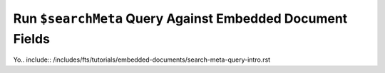 Run ``$searchMeta`` Query Against Embedded Document Fields
~~~~~~~~~~~~~~~~~~~~~~~~~~~~~~~~~~~~~~~~~~~~~~~~~~~~~~~~~~

Yo.. include:: /includes/fts/tutorials/embedded-documents/search-meta-query-intro.rst

.. procedure:: 
   :style: normal

   .. include:: /includes/nav/steps-db-deployments-page.rst

   .. include:: /includes/nav/steps-atlas-search.rst

   .. step:: Go to the :guilabel:`Search Tester` page.

      Click the :guilabel:`Query` button to the right of the index to
      query. 

   .. step:: View and edit the query syntax.

      Click :guilabel:`Edit Query` to view a default query
      syntax sample in |json| format.
      
   .. step:: Run a |fts| query with the ``embeddedDocument`` operator on the ``schools`` collection.

      .. include:: /includes/fts/extracts/fts-embedded-document-facet-query-intro.rst
      
      Copy and paste the following query into the :guilabel:`Query
      Editor`, and then click the :guilabel:`Search` button in the
      :guilabel:`Query Editor`.
      
      .. io-code-block::
         :copyable: true
      
         .. input:: 
            :language: json
            :linenos: 

            [
              {
                "$searchMeta": {
                  "index": "embedded-documents-tutorial",
                  "facet": {
                    "operator": {
                      "text":{
                        "path": "name",
                        "query": "High"
                      }
                    },
                    "facets": {
                      "gradeFacet": {
                        "type": "string",
                        "path": "teachers.classes.grade"
                      }
                    }
                  }
                }
              }
            ]
      
         .. output:: /includes/fts/embedded-document/facet-ui-query-results.sh
            :language: js 
         
